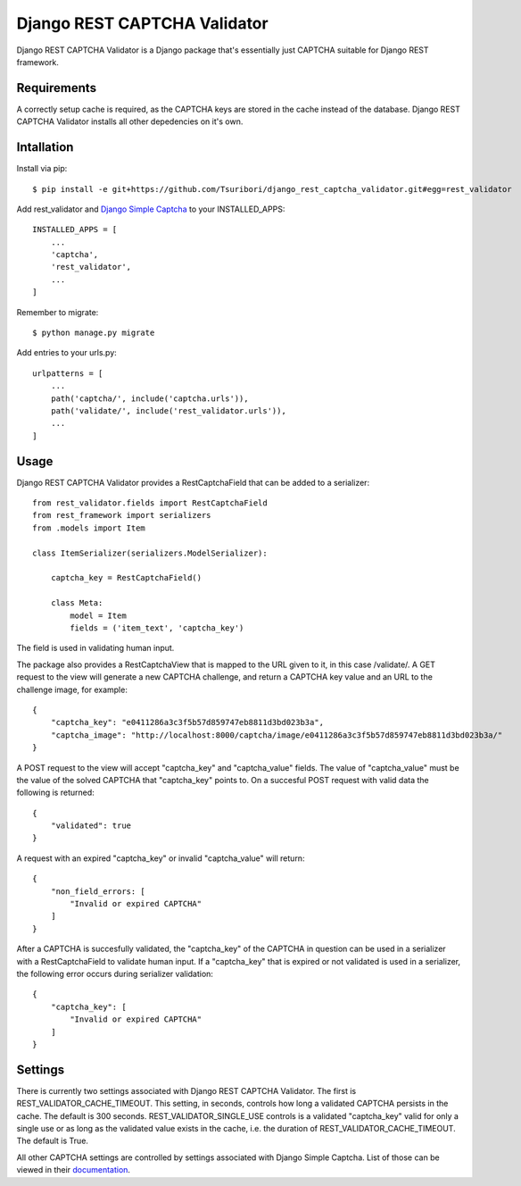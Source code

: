 =============================
Django REST CAPTCHA Validator
=============================

.. image:: https://travis-ci.com/Tsuribori/django_rest_captcha_validator.svg?branch=master
    :target: https://travis-ci.com/Tsuribori/django_rest_captcha_validator

Django REST CAPTCHA Validator is a Django package that's essentially just CAPTCHA suitable for Django REST framework.

Requirements
++++++++++++

A correctly setup cache is required, as the CAPTCHA keys are stored in the cache instead of the database. Django REST CAPTCHA Validator installs all other depedencies on it's own.

Intallation
+++++++++++

Install via pip: ::

  $ pip install -e git+https://github.com/Tsuribori/django_rest_captcha_validator.git#egg=rest_validator

Add rest_validator and `Django Simple Captcha <https://github.com/mbi/django-simple-captcha>`_ to your INSTALLED_APPS: ::

  INSTALLED_APPS = [
      ...
      'captcha',
      'rest_validator',
      ...
  ]

Remember to migrate: ::
  
  $ python manage.py migrate

Add entries to your urls.py: ::

  urlpatterns = [
      ...
      path('captcha/', include('captcha.urls')),
      path('validate/', include('rest_validator.urls')),
      ...
  ]

Usage
+++++

Django REST CAPTCHA Validator provides a RestCaptchaField that can be added to a serializer: ::

  from rest_validator.fields import RestCaptchaField
  from rest_framework import serializers
  from .models import Item

  class ItemSerializer(serializers.ModelSerializer):
  
      captcha_key = RestCaptchaField()
      
      class Meta:
          model = Item
          fields = ('item_text', 'captcha_key') 


The field is used in validating human input.

The package also provides a RestCaptchaView that is mapped to the URL given to it, in this case /validate/.  
A GET request to the view will generate a new CAPTCHA challenge, and return a CAPTCHA key value and an URL to the challenge image, for example: ::

  {
      "captcha_key": "e0411286a3c3f5b57d859747eb8811d3bd023b3a",
      "captcha_image": "http://localhost:8000/captcha/image/e0411286a3c3f5b57d859747eb8811d3bd023b3a/"
  }


A POST request to the view will accept "captcha_key" and "captcha_value" fields. The value of "captcha_value" must be the value of the solved CAPTCHA that "captcha_key" points to. 
On a succesful POST request with valid data the following is returned: ::

  {
      "validated": true
  }

A request with an expired "captcha_key" or invalid "captcha_value" will return: ::

  {
      "non_field_errors: [
          "Invalid or expired CAPTCHA"
      ]
  }


After a CAPTCHA is succesfully validated, the "captcha_key" of the CAPTCHA in question can be used in a serializer with a RestCaptchaField to validate human input. 
If a "captcha_key" that is expired or not validated is used in a serializer, the following error occurs during serializer validation: ::

  {
      "captcha_key": [
          "Invalid or expired CAPTCHA"
      ]
  }


Settings
++++++++

There is currently two settings associated with Django REST CAPTCHA Validator. The first is REST_VALIDATOR_CACHE_TIMEOUT. 
This setting, in seconds, controls how long a validated CAPTCHA persists in the cache. The default is 300 seconds. 
REST_VALIDATOR_SINGLE_USE controls is a validated "captcha_key" valid for only a single use or as long as the validated value exists in the cache, i.e. the duration of REST_VALIDATOR_CACHE_TIMEOUT. The default is True. 

All other CAPTCHA settings are controlled by settings associated with Django Simple Captcha. List of those can be viewed in their `documentation <https://django-simple-captcha.readthedocs.io/en/latest/advanced.html#configuration-toggles>`_.
